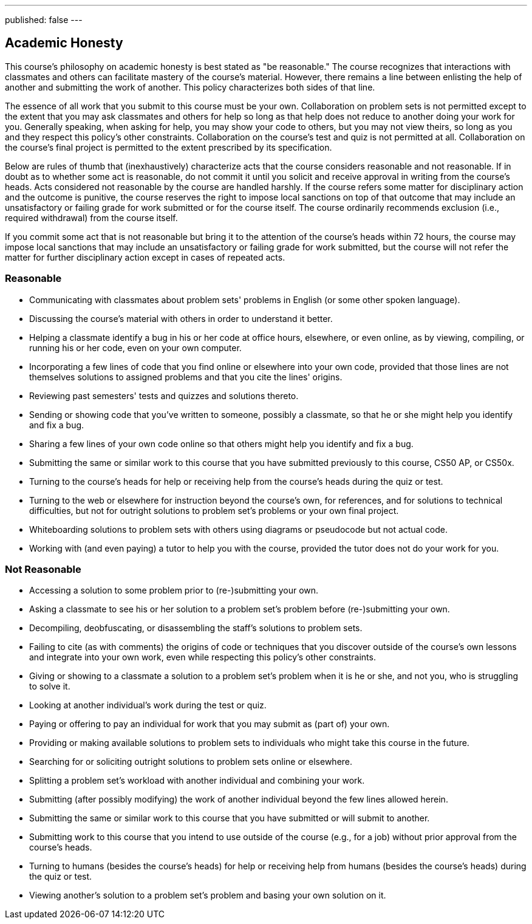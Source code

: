 ---
published: false
---

== Academic Honesty

This course's philosophy on academic honesty is best stated as "be reasonable." The course recognizes that interactions with classmates and others can facilitate mastery of the course's material. However, there remains a line between enlisting the help of another and submitting the work of another. This policy characterizes both sides of that line.

The essence of all work that you submit to this course must be your own. Collaboration on problem sets is not permitted except to the extent that you may ask classmates and others for help so long as that help does not reduce to another doing your work for you. Generally speaking, when asking for help, you may show your code to others, but you may not view theirs, so long as you and they respect this policy's other constraints. Collaboration on the course's test and quiz is not permitted at all. Collaboration on the course's final project is permitted to the extent prescribed by its specification.

Below are rules of thumb that (inexhaustively) characterize acts that the course considers reasonable and not reasonable. If in doubt as to whether some act is reasonable, do not commit it until you solicit and receive approval in writing from the course's heads. Acts considered not reasonable by the course are handled harshly. If the course refers some matter for disciplinary action and the outcome is punitive, the course reserves the right to impose local sanctions on top of that outcome that may include an unsatisfactory or failing grade for work submitted or for the course itself. The course ordinarily recommends exclusion (i.e., required withdrawal) from the course itself.

If you commit some act that is not reasonable but bring it to the attention of the course's heads within 72 hours, the course may impose local sanctions that may include an unsatisfactory or failing grade for work submitted, but the course will not refer the matter for further disciplinary action except in cases of repeated acts.

=== Reasonable

* Communicating with classmates about problem sets' problems in English (or some other spoken language).
* Discussing the course's material with others in order to understand it better.
* Helping a classmate identify a bug in his or her code at office hours, elsewhere, or even online, as by viewing, compiling, or running his or her code, even on your own computer.
* Incorporating a few lines of code that you find online or elsewhere into your own code, provided that those lines are not themselves solutions to assigned problems and that you cite the lines' origins.
* Reviewing past semesters' tests and quizzes and solutions thereto.
* Sending or showing code that you've written to someone, possibly a classmate, so that he or she might help you identify and fix a bug.
* Sharing a few lines of your own code online so that others might help you identify and fix a bug.
* Submitting the same or similar work to this course that you have submitted previously to this course, CS50 AP, or CS50x.
* Turning to the course's heads for help or receiving help from the course's heads during the quiz or test.
* Turning to the web or elsewhere for instruction beyond the course's own, for references, and for solutions to technical difficulties, but not for outright solutions to problem set's problems or your own final project.
* Whiteboarding solutions to problem sets with others using diagrams or pseudocode but not actual code.
* Working with (and even paying) a tutor to help you with the course, provided the tutor does not do your work for you.

=== Not Reasonable

* Accessing a solution to some problem prior to (re-)submitting your own.
* Asking a classmate to see his or her solution to a problem set's problem before (re-)submitting your own.
* Decompiling, deobfuscating, or disassembling the staff's solutions to problem sets.
* Failing to cite (as with comments) the origins of code or techniques that you discover outside of the course's own lessons and integrate into your own work, even while respecting this policy's other constraints.
* Giving or showing to a classmate a solution to a problem set's problem when it is he or she, and not you, who is struggling to solve it.
* Looking at another individual's work during the test or quiz.
* Paying or offering to pay an individual for work that you may submit as (part of) your own.
* Providing or making available solutions to problem sets to individuals who might take this course in the future.
* Searching for or soliciting outright solutions to problem sets online or elsewhere.
* Splitting a problem set's workload with another individual and combining your work.
* Submitting (after possibly modifying) the work of another individual beyond the few lines allowed herein.
* Submitting the same or similar work to this course that you have submitted or will submit to another.
* Submitting work to this course that you intend to use outside of the course (e.g., for a job) without prior approval from the course's heads.
* Turning to humans (besides the course's heads) for help or receiving help from humans (besides the course's heads) during the quiz or test.
* Viewing another's solution to a problem set's problem and basing your own solution on it.
